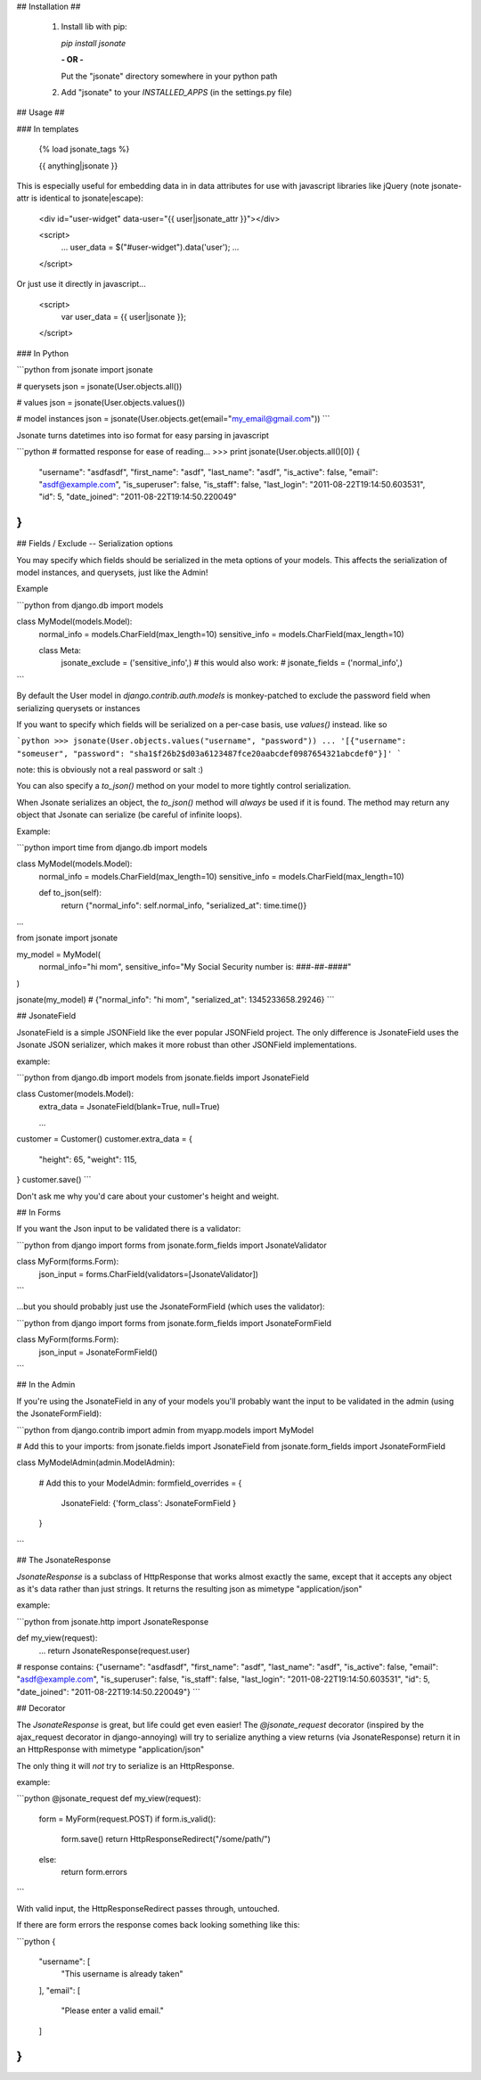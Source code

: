 ## Installation ##

 1. Install lib with pip:

    `pip install jsonate`

    **- OR -**

    Put the "jsonate" directory somewhere in your python path

 2. Add "jsonate" to your `INSTALLED_APPS` (in the settings.py file)


## Usage ##

### In templates

    {% load jsonate_tags %}

    {{ anything|jsonate }}

This is especially useful for embedding data in in data attributes for
use with javascript libraries like jQuery (note jsonate-attr is identical to jsonate|escape):

    <div id="user-widget" data-user="{{ user|jsonate_attr }}"></div>

    <script>
        ...
        user_data = $("#user-widget").data('user');
        ...
    </script>

Or just use it directly in javascript...

    <script>
        var user_data = {{ user|jsonate }};
    </script>

### In Python

```python
from jsonate import jsonate

# querysets
json = jsonate(User.objects.all())

# values 
json = jsonate(User.objects.values())

# model instances
json = jsonate(User.objects.get(email="my_email@gmail.com"))
```

Jsonate turns datetimes into iso format for easy parsing in javascript

```python
# formatted response for ease of reading...
>>> print jsonate(User.objects.all()[0])
{
    "username": "asdfasdf", 
    "first_name": "asdf", 
    "last_name": "asdf", 
    "is_active": false, 
    "email": "asdf@example.com", 
    "is_superuser": false, 
    "is_staff": false, 
    "last_login": "2011-08-22T19:14:50.603531",  
    "id": 5, 
    "date_joined": "2011-08-22T19:14:50.220049"
}
```

## Fields / Exclude -- Serialization options

You may specify which fields should be serialized in the meta options of
your models. This affects the serialization of model instances, and querysets,
just like the Admin!

Example

```python    
from django.db import models

class MyModel(models.Model):
    normal_info = models.CharField(max_length=10)
    sensitive_info = models.CharField(max_length=10)

    class Meta:
        jsonate_exclude = ('sensitive_info',)
        # this would also work:
        # jsonate_fields = ('normal_info',)
```

By default the User model in `django.contrib.auth.models` is monkey-patched
to exclude the password field when serializing querysets or instances

If you want to specify which fields will be serialized on a per-case basis,
use `values()` instead. like so

```python
>>> jsonate(User.objects.values("username", "password"))
... '[{"username": "someuser", "password": "sha1$f26b2$d03a6123487fce20aabcdef0987654321abcdef0"}]'
```

note: this is obviously not a real password or salt :)

You can also specify a `to_json()` method on your model to more tightly control serialization.

When Jsonate serializes an object, the `to_json()` method will *always* be used
if it is found. The method may return any object that Jsonate can serialize (be careful of infinite 
loops).

Example:

```python
import time
from django.db import models

class MyModel(models.Model):
    normal_info = models.CharField(max_length=10)
    sensitive_info = models.CharField(max_length=10)

    def to_json(self):
        return {"normal_info": self.normal_info, "serialized_at": time.time()}

…

from jsonate import jsonate

my_model = MyModel(
  normal_info="hi mom", 
  sensitive_info="My Social Security number is: ###-##-####"
)

jsonate(my_model)
# {"normal_info": "hi mom", "serialized_at": 1345233658.29246}
```

## JsonateField

JsonateField is a simple JSONField like the ever popular JSONField project.
The only difference is JsonateField uses the Jsonate JSON serializer, which
makes it more robust than other JSONField implementations.

example:

```python
from django.db import models
from jsonate.fields import JsonateField

class Customer(models.Model):
    extra_data = JsonateField(blank=True, null=True)

    …

customer = Customer()
customer.extra_data = {
    "height": 65,
    "weight": 115,
}
customer.save()
```

Don't ask me why you'd care about your customer's height and weight.

## In Forms

If you want the Json input to be validated there is a validator:

```python
from django import forms
from jsonate.form_fields import JsonateValidator

class MyForm(forms.Form):
    json_input = forms.CharField(validators=[JsonateValidator])
```

...but you should probably just use the JsonateFormField (which uses the 
validator):

```python
from django import forms
from jsonate.form_fields import JsonateFormField

class MyForm(forms.Form):
    json_input = JsonateFormField()
```

## In the Admin

If you're using the JsonateField in any of your models you'll probably
want the input to be validated in the admin (using the JsonateFormField):

```python
from django.contrib import admin
from myapp.models import MyModel

# Add this to your imports:
from jsonate.fields import JsonateField
from jsonate.form_fields import JsonateFormField


class MyModelAdmin(admin.ModelAdmin):

    # Add this to your ModelAdmin:
    formfield_overrides = {
        JsonateField: {'form_class': JsonateFormField }
    }
```

## The JsonateResponse

`JsonateResponse` is a subclass of HttpResponse that works almost exactly
the same, except that it accepts any object as it's data rather than just 
strings. It returns the resulting json as mimetype "application/json"

example:

```python
from jsonate.http import JsonateResponse

def my_view(request):
    ...
    return JsonateResponse(request.user)

# response contains:
{"username": "asdfasdf", "first_name": "asdf", "last_name": "asdf", "is_active": false, "email": "asdf@example.com", "is_superuser": false, "is_staff": false, "last_login": "2011-08-22T19:14:50.603531", "id": 5, "date_joined": "2011-08-22T19:14:50.220049"}
```


## Decorator

The `JsonateResponse` is great, but life could get even easier! The 
`@jsonate_request` decorator (inspired by the ajax_request decorator
in django-annoying) will try to serialize anything a view returns
(via JsonateResponse) return it in an HttpResponse with mimetype
"application/json"

The only thing it will *not* try to serialize is an HttpResponse.

example:

```python
@jsonate_request
def my_view(request):
    form = MyForm(request.POST)
    if form.is_valid():
        form.save()
        return HttpResponseRedirect("/some/path/")
    else:
        return form.errors
```

With valid input, the HttpResponseRedirect passes through, untouched.

If there are form errors the response comes back looking something like
this:

```python
{
  "username": [
    "This username is already taken"
  ], 
  "email": [
    "Please enter a valid email."
  ]
}
```


